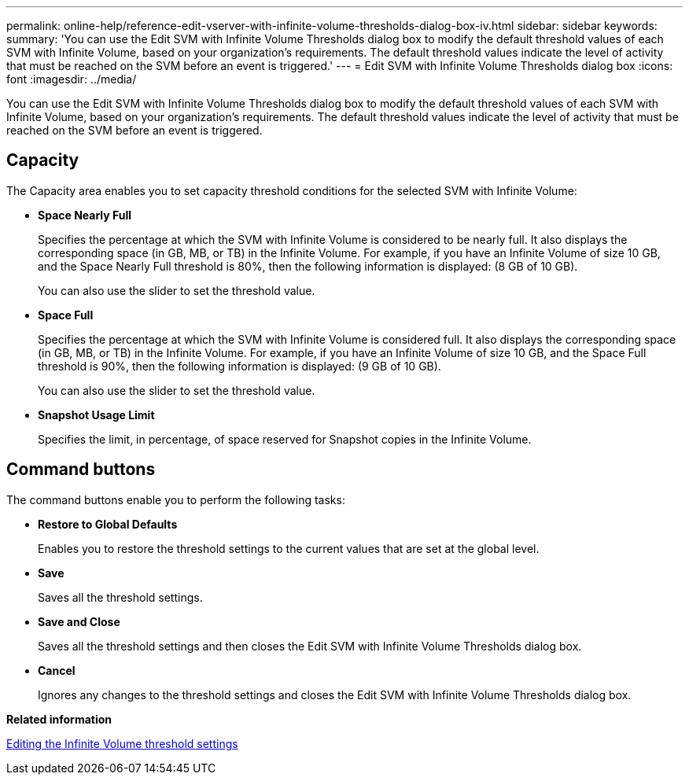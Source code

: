 ---
permalink: online-help/reference-edit-vserver-with-infinite-volume-thresholds-dialog-box-iv.html
sidebar: sidebar
keywords: 
summary: 'You can use the Edit SVM with Infinite Volume Thresholds dialog box to modify the default threshold values of each SVM with Infinite Volume, based on your organization’s requirements. The default threshold values indicate the level of activity that must be reached on the SVM before an event is triggered.'
---
= Edit SVM with Infinite Volume Thresholds dialog box
:icons: font
:imagesdir: ../media/

[.lead]
You can use the Edit SVM with Infinite Volume Thresholds dialog box to modify the default threshold values of each SVM with Infinite Volume, based on your organization's requirements. The default threshold values indicate the level of activity that must be reached on the SVM before an event is triggered.

== Capacity

The Capacity area enables you to set capacity threshold conditions for the selected SVM with Infinite Volume:

* *Space Nearly Full*
+
Specifies the percentage at which the SVM with Infinite Volume is considered to be nearly full. It also displays the corresponding space (in GB, MB, or TB) in the Infinite Volume. For example, if you have an Infinite Volume of size 10 GB, and the Space Nearly Full threshold is 80%, then the following information is displayed: (8 GB of 10 GB).
+
You can also use the slider to set the threshold value.

* *Space Full*
+
Specifies the percentage at which the SVM with Infinite Volume is considered full. It also displays the corresponding space (in GB, MB, or TB) in the Infinite Volume. For example, if you have an Infinite Volume of size 10 GB, and the Space Full threshold is 90%, then the following information is displayed: (9 GB of 10 GB).
+
You can also use the slider to set the threshold value.

* *Snapshot Usage Limit*
+
Specifies the limit, in percentage, of space reserved for Snapshot copies in the Infinite Volume.

== Command buttons

The command buttons enable you to perform the following tasks:

* *Restore to Global Defaults*
+
Enables you to restore the threshold settings to the current values that are set at the global level.

* *Save*
+
Saves all the threshold settings.

* *Save and Close*
+
Saves all the threshold settings and then closes the Edit SVM with Infinite Volume Thresholds dialog box.

* *Cancel*
+
Ignores any changes to the threshold settings and closes the Edit SVM with Infinite Volume Thresholds dialog box.

*Related information*

xref:task-editing-the-infinite-volume-threshold-settings.adoc[Editing the Infinite Volume threshold settings]
